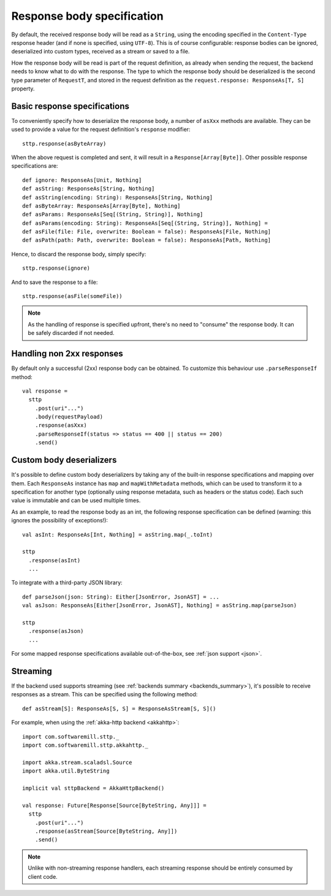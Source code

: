 .. _responsebodyspec:

Response body specification
===========================

By default, the received response body will be read as a ``String``, using the encoding specified in the ``Content-Type`` response header (and if none is specified, using ``UTF-8``). This is of course configurable: response bodies can be ignored, deserialized into custom types, received as a stream or saved to a file.

How the response body will be read is part of the request definition, as already when sending the request, the backend needs to know what to do with the response. The type to which the response body should be deserialized is the second type parameter of ``RequestT``, and stored in the request definition as the ``request.response: ResponseAs[T, S]`` property.

Basic response specifications
-----------------------------

To conveniently specify how to deserialize the response body, a number of ``asXxx`` methods are available. They can be used to provide a value for the request definition's ``response`` modifier::

  sttp.response(asByteArray)

When the above request is completed and sent, it will result in a ``Response[Array[Byte]]``. Other possible response specifications are::

  def ignore: ResponseAs[Unit, Nothing]
  def asString: ResponseAs[String, Nothing]
  def asString(encoding: String): ResponseAs[String, Nothing]
  def asByteArray: ResponseAs[Array[Byte], Nothing]
  def asParams: ResponseAs[Seq[(String, String)], Nothing]
  def asParams(encoding: String): ResponseAs[Seq[(String, String)], Nothing] =
  def asFile(file: File, overwrite: Boolean = false): ResponseAs[File, Nothing]
  def asPath(path: Path, overwrite: Boolean = false): ResponseAs[Path, Nothing]

Hence, to discard the response body, simply specify::

  sttp.response(ignore)

And to save the response to a file::

  sttp.response(asFile(someFile))

.. note::

  As the handling of response is specified upfront, there's no need to "consume" the response body. It can be safely discarded if not needed.

.. _responsebodyspec_handlenon2xx:

Handling non 2xx responses
--------------------------

By default only a successful (2xx) response body can be obtained. To customize this behaviour use ``.parseResponseIf`` method::

  val response =
    sttp
      .post(uri"...")
      .body(requestPayload)
      .response(asXxx)
      .parseResponseIf(status => status == 400 || status == 200)
      .send()


.. _responsebodyspec_custom:

Custom body deserializers
-------------------------

It's possible to define custom body deserializers by taking any of the built-in response specifications and mapping over them. Each ``ResponseAs`` instance has ``map`` and ``mapWithMetadata`` methods, which can be used to transform it to a specification for another type (optionally using response metadata, such as headers or the status code). Each such value is immutable and can be used multiple times.

As an example, to read the response body as an int, the following response specification can be defined (warning: this ignores the possibility of exceptions!)::

  val asInt: ResponseAs[Int, Nothing] = asString.map(_.toInt)
  
  sttp
    .response(asInt)
    ...

To integrate with a third-party JSON library::

  def parseJson(json: String): Either[JsonError, JsonAST] = ...
  val asJson: ResponseAs[Either[JsonError, JsonAST], Nothing] = asString.map(parseJson)
  
  sttp
    .response(asJson)
    ...
  
For some mapped response specifications available out-of-the-box, see :ref:`json support <json>`.

Streaming
---------

If the backend used supports streaming (see :ref:`backends summary <backends_summary>`), it's possible to receive responses as a stream. This can be specified using the following method::

  def asStream[S]: ResponseAs[S, S] = ResponseAsStream[S, S]()

For example, when using the :ref:`akka-http backend <akkahttp>`::

  import com.softwaremill.sttp._
  import com.softwaremill.sttp.akkahttp._
  
  import akka.stream.scaladsl.Source
  import akka.util.ByteString
  
  implicit val sttpBackend = AkkaHttpBackend() 
  
  val response: Future[Response[Source[ByteString, Any]]] = 
    sttp
      .post(uri"...")
      .response(asStream[Source[ByteString, Any]])
      .send()

.. note::    

  Unlike with non-streaming response handlers, each streaming response should be entirely consumed by client code.

